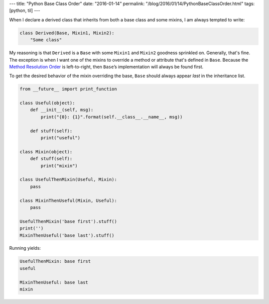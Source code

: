 ---
title: "Python Base Class Order"
date: "2016-01-14"
permalink: "/blog/2016/01/14/PythonBaseClassOrder.html"
tags: [python, til]
---



When I declare a derived class that inherits
from both a base class and some mixins,
I am always tempted to write:

.. code:: python

    class Derived(Base, Mixin1, Mixin2):
        "Some class"

My reasoning is that ``Derived`` is a ``Base``
with some ``Mixin1`` and ``Mixin2`` goodness sprinkled on.
Generally, that's fine.
The exception is when I want one of the mixins to override
a method or attribute that's defined in ``Base``.
Because the `Method Resolution Order`_ is left-to-right,
then ``Base``’s implementation will always be found first.

To get the desired behavior of the mixin overriding the base,
``Base`` should always appear *last* in the inheritance list.

.. code:: python

    from __future__ import print_function

    class Useful(object):
        def __init__(self, msg):
            print("{0}: {1}".format(self.__class__.__name__, msg))

        def stuff(self):
            print("useful")

    class Mixin(object):
        def stuff(self):
            print("mixin")

    class UsefulThenMixin(Useful, Mixin):
        pass

    class MixinThenUseful(Mixin, Useful):
        pass

    UsefulThenMixin('base first').stuff()
    print('')
    MixinThenUseful('base last').stuff()


Running yields:

.. code:: bash

    UsefulThenMixin: base first
    useful

    MixinThenUseful: base last
    mixin


.. _Method Resolution Order:
    http://python-history.blogspot.com/2010/06/method-resolution-order.html

.. _permalink:
    /blog/2016/01/14/PythonBaseClassOrder.html
